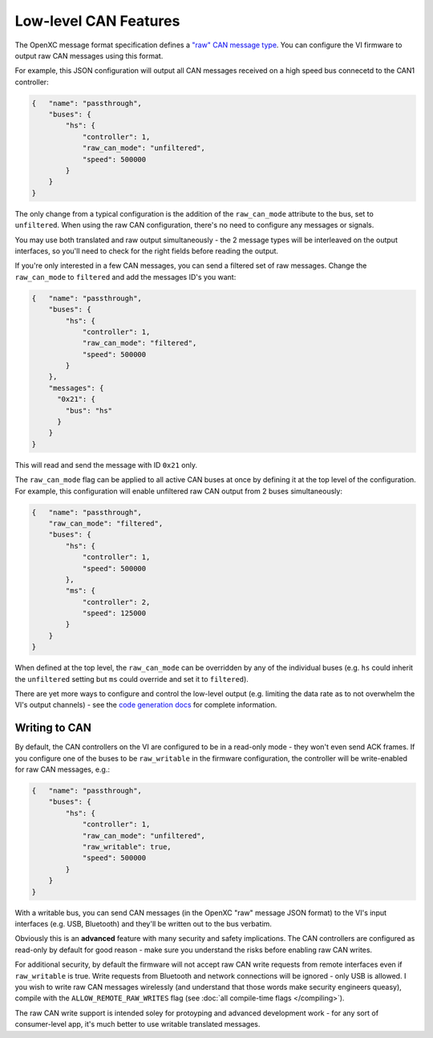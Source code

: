 ======================
Low-level CAN Features
======================

The OpenXC message format specification defines a `"raw" CAN message type
<https://github.com/openxc/openxc-message-format#raw-can-message-format>`_. You
can configure the VI firmware to output raw CAN messages using this format.

For example, this JSON configuration will output all CAN messages received on a
high speed bus connecetd to the CAN1 controller:

.. code-block:: js

  {   "name": "passthrough",
      "buses": {
          "hs": {
              "controller": 1,
              "raw_can_mode": "unfiltered",
              "speed": 500000
          }
      }
  }

The only change from a typical configuration is the addition of the
``raw_can_mode`` attribute to the bus, set to ``unfiltered``. When using the raw
CAN configuration, there's no need to configure any messages or signals.

You may use both translated and raw output simultaneously - the 2 message types
will be interleaved on the output interfaces, so you'll need to check for the
right fields before reading the output.

If you're only interested in a few CAN messages, you can send a filtered set of
raw messages. Change the ``raw_can_mode`` to ``filtered`` and add the messages
ID's you want:

.. code-block:: js

  {   "name": "passthrough",
      "buses": {
          "hs": {
              "controller": 1,
              "raw_can_mode": "filtered",
              "speed": 500000
          }
      },
      "messages": {
        "0x21": {
          "bus": "hs"
        }
      }
  }

This will read and send the message with ID ``0x21`` only.

The ``raw_can_mode`` flag can be applied to all active CAN buses at once by
defining it at the top level of the configuration. For example, this
configuration will enable unfiltered raw CAN output from 2 buses simultaneously:

.. code-block:: js

  {   "name": "passthrough",
      "raw_can_mode": "filtered",
      "buses": {
          "hs": {
              "controller": 1,
              "speed": 500000
          },
          "ms": {
              "controller": 2,
              "speed": 125000
          }
      }
  }

When defined at the top level, the ``raw_can_mode`` can be overridden by any of
the individual buses (e.g. ``hs`` could inherit the ``unfiltered`` setting but
``ms`` could override and set it to ``filtered``).

There are yet more ways to configure and control the low-level output (e.g.
limiting the data rate as to not overwhelm the VI's output channels) - see the
`code generation docs
<http://python.openxcplatform.com/en/latest/code-generation.html>`_ for complete
information.

Writing to CAN
==============

By default, the CAN controllers on the VI are configured to be in a read-only
mode - they won't even send ACK frames. If you configure one of the buses to be
``raw_writable`` in the firmware configuration, the controller will be
write-enabled for raw CAN messages, e.g.:

.. code-block:: js

  {   "name": "passthrough",
      "buses": {
          "hs": {
              "controller": 1,
              "raw_can_mode": "unfiltered",
              "raw_writable": true,
              "speed": 500000
          }
      }
  }

With a writable bus, you can send CAN messages (in the OpenXC "raw" message JSON
format) to the VI's input interfaces (e.g. USB, Bluetooth) and they'll be
written out to the bus verbatim.

Obviously this is an **advanced** feature with many security and safety
implications. The CAN controllers are configured as read-only by default
for good reason - make sure you understand the risks before enabling raw CAN
writes.

For additional security, by default the firmware will not accept raw CAN write
requests from remote interfaces even if ``raw_writable`` is true. Write requests
from Bluetooth and network connections will be ignored - only USB is allowed. I
you wish to write raw CAN messages wirelessly (and understand that those words
make security engineers queasy), compile with the ``ALLOW_REMOTE_RAW_WRITES``
flag (see :doc:`all compile-time flags </compiling>`).

The raw CAN write support is intended soley for protoyping and advanced
development work - for any sort of consumer-level app, it's much better to use
writable translated messages.
